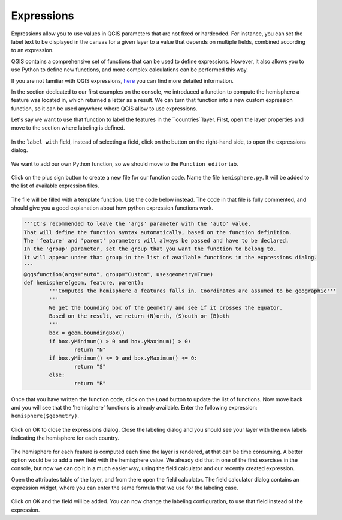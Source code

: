 Expressions
===========

Expressions allow you to use values in QGIS parameters that are not fixed or hardcoded. For instance, you can set the label text to be displayed in the canvas for a given layer to a value that depends on multiple fields, combined according to an expression.

QGIS contains a comprehensive set of functions that can be used to define expressions. However, it also allows you to use Python to define new functions, and more complex calculations can be performed this way.

If you are not familiar with QGIS expressions, `here <https://docs.qgis.org/2.18/en/docs/user_manual/working_with_vector/expression.html>`_ you can find more detailed information.

In the section dedicated to our first examples on the console, we introduced a function to compute the hemisphere a feature was located in, which returned a letter as a result. We can turn that function into a new custom expression function, so it can be used anywhere where QGIS allow to use expressions.

Let's say we want to use that function to label the features in the ``countries``layer. First, open the layer properties and move to the section where labeling is defined.

      .. figure:: labeling.png

In the ``label with`` field, instead of selecting a field, click on the button on the right-hand side, to open the expressions dialog.
      
      .. figure:: expressionsdialog.png

We want to add our own Python function, so we should move to the ``Function editor`` tab.

      .. figure:: functioneditor.png

Click on the plus sign button to create a new file for our function code. Name the file ``hemisphere.py``. It will be added to the list of available expression files.

      .. figure:: addedfile.png

The file will be filled with a template function. Use the code below instead. The code in that file is fully commented, and should give you a good explanation about how python expression functions work.


.. code-block:: python

	'''It's recommended to leave the 'args' parameter with the 'auto' value.
	That will define the function syntax automatically, based on the function definition.
	The 'feature' and 'parent' parameters will always be passed and have to be declared.
	In the 'group' parameter, set the group that you want the function to belong to. 
	It will appear under that group in the list of available functions in the expressions dialog.
	'''
	@qgsfunction(args="auto", group="Custom", usesgeometry=True)
	def hemisphere(geom, feature, parent):
		'''Computes the hemisphere a features falls in. Coordinates are assumed to be geographic'''
		'''
		We get the bounding box of the geometry and see if it crosses the equator. 
		Based on the result, we return (N)orth, (S)outh or (B)oth
		'''
		box = geom.boundingBox()
		if box.yMinimum() > 0 and box.yMaximum() > 0:
			return "N"
		if box.yMinimum() <= 0 and box.yMaximum() <= 0:
			return "S"
		else:
			return "B"


Once that you have written the function code, click on the ``Load`` button to update the list of functions. Now move back and you will see that the 'hemisphere' functions is already available. Enter the following expression: ``hemisphere($geometry)``.

      .. figure:: finalexpression.png

Click on OK to close the expressions dialog. Close the labeling dialog and you should see your layer with the new labels indicating the hemisphere for each country.

      .. figure:: rendering.png

The hemisphere for each feature is computed each time the layer is rendered, at that can be time consuming. A better option would be to add a new field with the hemisphere value. We already did that in one of the first exercises in the console, but now we can do it in a much easier way, using the field calculator and our recently created expression.

Open the attributes table of the layer, and from there open the field calculator. The field calculator dialog contains an expression widget, where you can enter the same formula that we use for the labeling case.

      .. figure:: fieldcalc.png

Click on OK and the field will be added. You can now change the labeling configuration, to use that field instead of the expression.



